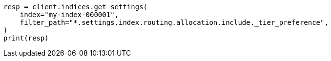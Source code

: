 // This file is autogenerated, DO NOT EDIT
// datatiers.asciidoc:241

[source, python]
----
resp = client.indices.get_settings(
    index="my-index-000001",
    filter_path="*.settings.index.routing.allocation.include._tier_preference",
)
print(resp)
----
